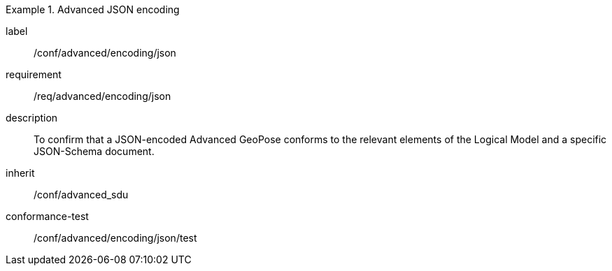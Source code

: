 
[conformance_class]
.Advanced JSON encoding
====
[%metadata]
label:: /conf/advanced/encoding/json
requirement:: /req/advanced/encoding/json
description:: To confirm that a JSON-encoded Advanced GeoPose conforms to the relevant elements of the Logical Model and a specific JSON-Schema document.
inherit:: /conf/advanced_sdu

conformance-test:: /conf/advanced/encoding/json/test
====
